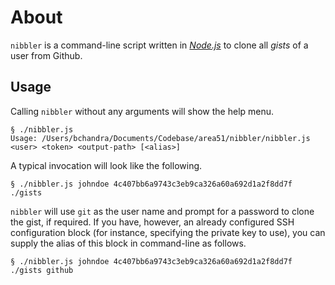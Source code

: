* About

~nibbler~ is a command-line script written in /[[https://nodejs.org/en/][Node.js]]/ to clone all /gists/ of a user from Github.

** Usage

   Calling ~nibbler~ without any arguments will show the help menu.
   #+BEGIN_EXAMPLE
   § ./nibbler.js
   Usage: /Users/bchandra/Documents/Codebase/area51/nibbler/nibbler.js <user> <token> <output-path> [<alias>]
   #+END_EXAMPLE
   
   A typical invocation will look like the following.
   #+BEGIN_EXAMPLE
      § ./nibbler.js johndoe 4c407bb6a9743c3eb9ca326a60a692d1a2f8dd7f ./gists
   #+END_EXAMPLE

   ~nibbler~ will use ~git~ as the user name and prompt for a password to clone the gist, if required. If you have, however, an already configured SSH configuration block (for instance, specifying the private key to use), you can supply the alias of this block in command-line as follows.
   #+BEGIN_EXAMPLE
      § ./nibbler.js johndoe 4c407bb6a9743c3eb9ca326a60a692d1a2f8dd7f ./gists github
   #+END_EXAMPLE

